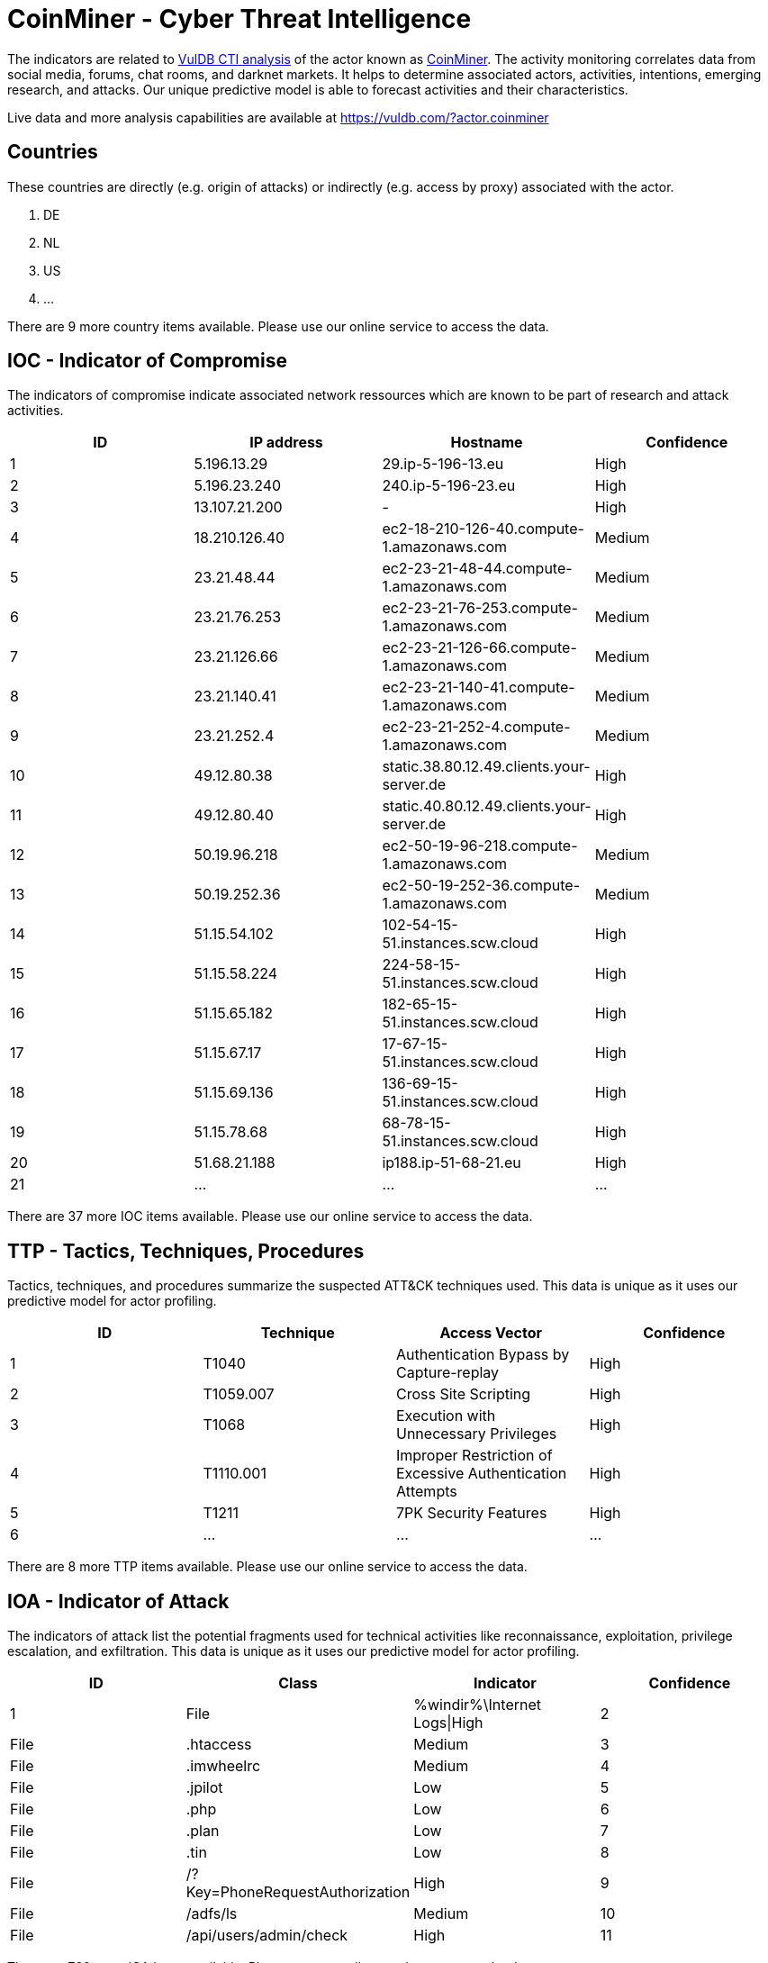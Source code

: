 = CoinMiner - Cyber Threat Intelligence

The indicators are related to https://vuldb.com/?doc.cti[VulDB CTI analysis] of the actor known as https://vuldb.com/?actor.coinminer[CoinMiner]. The activity monitoring correlates data from social media, forums, chat rooms, and darknet markets. It helps to determine associated actors, activities, intentions, emerging research, and attacks. Our unique predictive model is able to forecast activities and their characteristics.

Live data and more analysis capabilities are available at https://vuldb.com/?actor.coinminer

== Countries

These countries are directly (e.g. origin of attacks) or indirectly (e.g. access by proxy) associated with the actor.

. DE
. NL
. US
. ...

There are 9 more country items available. Please use our online service to access the data.

== IOC - Indicator of Compromise

The indicators of compromise indicate associated network ressources which are known to be part of research and attack activities.

[options="header"]
|========================================
|ID|IP address|Hostname|Confidence
|1|5.196.13.29|29.ip-5-196-13.eu|High
|2|5.196.23.240|240.ip-5-196-23.eu|High
|3|13.107.21.200|-|High
|4|18.210.126.40|ec2-18-210-126-40.compute-1.amazonaws.com|Medium
|5|23.21.48.44|ec2-23-21-48-44.compute-1.amazonaws.com|Medium
|6|23.21.76.253|ec2-23-21-76-253.compute-1.amazonaws.com|Medium
|7|23.21.126.66|ec2-23-21-126-66.compute-1.amazonaws.com|Medium
|8|23.21.140.41|ec2-23-21-140-41.compute-1.amazonaws.com|Medium
|9|23.21.252.4|ec2-23-21-252-4.compute-1.amazonaws.com|Medium
|10|49.12.80.38|static.38.80.12.49.clients.your-server.de|High
|11|49.12.80.40|static.40.80.12.49.clients.your-server.de|High
|12|50.19.96.218|ec2-50-19-96-218.compute-1.amazonaws.com|Medium
|13|50.19.252.36|ec2-50-19-252-36.compute-1.amazonaws.com|Medium
|14|51.15.54.102|102-54-15-51.instances.scw.cloud|High
|15|51.15.58.224|224-58-15-51.instances.scw.cloud|High
|16|51.15.65.182|182-65-15-51.instances.scw.cloud|High
|17|51.15.67.17|17-67-15-51.instances.scw.cloud|High
|18|51.15.69.136|136-69-15-51.instances.scw.cloud|High
|19|51.15.78.68|68-78-15-51.instances.scw.cloud|High
|20|51.68.21.188|ip188.ip-51-68-21.eu|High
|21|...|...|...
|========================================

There are 37 more IOC items available. Please use our online service to access the data.

== TTP - Tactics, Techniques, Procedures

Tactics, techniques, and procedures summarize the suspected ATT&CK techniques used. This data is unique as it uses our predictive model for actor profiling.

[options="header"]
|========================================
|ID|Technique|Access Vector|Confidence
|1|T1040|Authentication Bypass by Capture-replay|High
|2|T1059.007|Cross Site Scripting|High
|3|T1068|Execution with Unnecessary Privileges|High
|4|T1110.001|Improper Restriction of Excessive Authentication Attempts|High
|5|T1211|7PK Security Features|High
|6|...|...|...
|========================================

There are 8 more TTP items available. Please use our online service to access the data.

== IOA - Indicator of Attack

The indicators of attack list the potential fragments used for technical activities like reconnaissance, exploitation, privilege escalation, and exfiltration. This data is unique as it uses our predictive model for actor profiling.

[options="header"]
|========================================
|ID|Class|Indicator|Confidence
|1|File|%windir%\Internet Logs\|High
|2|File|.htaccess|Medium
|3|File|.imwheelrc|Medium
|4|File|.jpilot|Low
|5|File|.php|Low
|6|File|.plan|Low
|7|File|.tin|Low
|8|File|/?Key=PhoneRequestAuthorization|High
|9|File|/adfs/ls|Medium
|10|File|/api/users/admin/check|High
|11|...|...|...
|========================================

There are 760 more IOA items available. Please use our online service to access the data.

== References

The following list contains external sources which discuss the actor and the associated activities.

* https://blog.talosintelligence.com/2021/02/threat-roundup-0212-0219.html
* https://blog.talosintelligence.com/2021/02/threat-roundup-0219-0226.html
* https://blog.talosintelligence.com/2021/03/threat-roundup-0305-0312.html
* https://blog.talosintelligence.com/2021/04/threat-roundup-0416-0423.html
* https://blog.talosintelligence.com/2021/05/threat-roundup-0507-0514.html
* https://blog.talosintelligence.com/2021/06/threat-roundup-0604-0611.html
* https://blog.talosintelligence.com/2021/06/threat-roundup-0611-0617.html
* https://blog.talosintelligence.com/2021/06/threat-roundup-0617-0624.html

== License

(c) https://vuldb.com/?doc.changelog[1997-2021] by https://vuldb.com/?doc.about[vuldb.com]. All data on this page is shared under the license https://creativecommons.org/licenses/by-nc-sa/4.0/[CC BY-NC-SA 4.0]. Questions? Check the https://vuldb.com/?doc.faq[FAQ], read the https://vuldb.com/?doc[documentation] or https://vuldb.com/?contact[contact us]!
